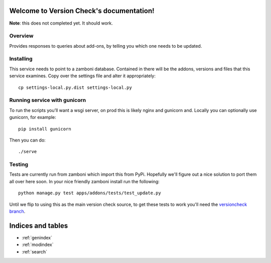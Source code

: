 Welcome to Version Check's documentation!
=========================================

**Note**: this does not completed yet. It should work.

Overview
--------

Provides responses to queries about add-ons, by telling you which one needs to
be updated.

Installing
----------

This service needs to point to a zamboni database. Contained in there will be
the addons, versions and files that this service examines. Copy over the
settings file and alter it appropriately::

        cp settings-local.py.dist settings-local.py

Running service with gunicorn
-----------------------------
To run the scripts you’ll want a wsgi server, on prod this is likely nginx and
gunicorn and. Locally you can optionally use gunicorn, for example::

        pip install gunicorn

Then you can do::

        ./serve

Testing
-------

Tests are currently run from zamboni which import this from PyPi. Hopefully
we'll figure out a nice solution to port them all over here soon. In your nice
friendly zamboni install run the following::

        python manage.py test apps/addons/tests/test_update.py

Until we flip to using this as the main version check source, to get these
tests to work you'll need the `versioncheck branch`_.


Indices and tables
==================

* :ref:`genindex`
* :ref:`modindex`
* :ref:`search`

.. _`versioncheck branch`: https://github.com/andymckay/zamboni/tree/versioncheck

